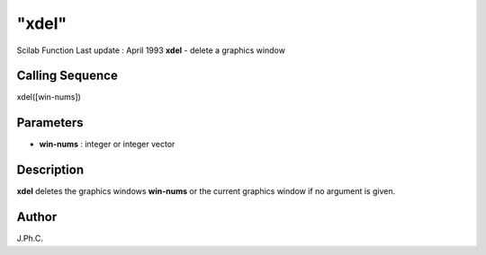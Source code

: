 ====
"xdel"
====

Scilab Function Last update : April 1993
**xdel** - delete a graphics window



Calling Sequence
~~~~~~~~~~~~~~~~

xdel([win-nums])




Parameters
~~~~~~~~~~


+ **win-nums** : integer or integer vector




Description
~~~~~~~~~~~

**xdel** deletes the graphics windows **win-nums** or the current
graphics window if no argument is given.



Author
~~~~~~

J.Ph.C.



